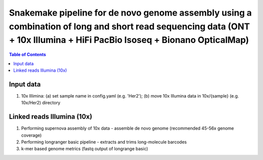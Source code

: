 ========================================
Snakemake pipeline for de novo genome assembly using a combination of long and short read sequencing data (ONT + 10x Illumina + HiFi PacBio Isoseq + Bionano OpticalMap)
========================================

.. contents:: **Table of Contents**

Input data
========================================

(1) 10x Illimina: (a) set sample name in config.yaml (e.g. 'Her2'); (b) move 10x Illumina data in 10x/{sample} (e.g. 10x/Her2) directory

Linked reads Illumina (10x)
========================================

(1) Performing supernova assembly of 10x data - assemble de novo genome (recommended 45-56x genome coverage) \
(2) Performing longranger basic pipeline - extracts and trims long-molecule barcodes \
(3) k-mer based genome metrics (fastq output of longrange basic) \

.. image:: img/dag.png
   :width: 600
